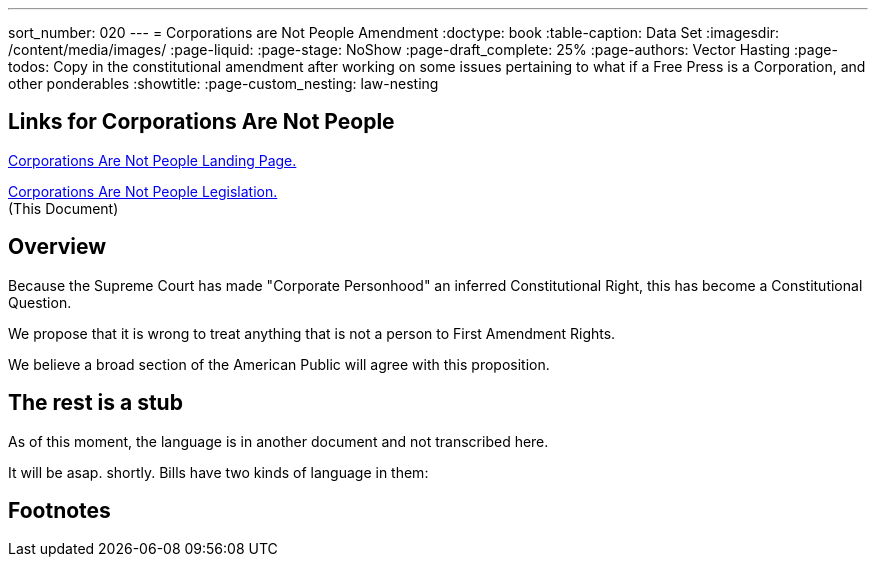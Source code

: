 ---
sort_number: 020
---
= Corporations are Not People Amendment
:doctype: book
:table-caption: Data Set
:imagesdir: /content/media/images/
:page-liquid:
:page-stage: NoShow
:page-draft_complete: 25%
:page-authors: Vector Hasting
:page-todos: Copy in the constitutional amendment after working on some issues pertaining to what if a Free Press is a Corporation, and other ponderables
:showtitle:
:page-custom_nesting: law-nesting

== Links for Corporations Are Not People

<</content/legislation_and_amendments/corporations_are_not_people/corps_are_not_people_landing_page.adoc#,Corporations Are Not People Landing Page.>> 

<</content/legislation_and_amendments/corporations_are_not_people/corps_are_not_people_legislation.adoc#,Corporations Are Not People  Legislation.>>  +
(This Document)

== Overview

Because the Supreme Court has made "Corporate Personhood" an inferred Constitutional Right, this has become a Constitutional Question. 

We propose that it is wrong to treat anything that is not a person to First Amendment Rights. 

We believe a broad section of the American Public will agree with this proposition. 

== The rest is a stub

As of this moment, the language is in another document and not transcribed here. 

It will be asap. shortly. Bills have two kinds of language in them: 

== Footnotes
